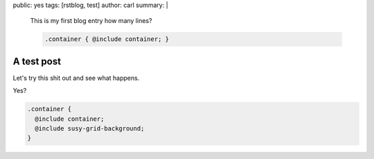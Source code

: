 public: yes
tags: [rstblog, test]
author: carl
summary: |
  This is my first blog entry
  how many lines?

  .. code:: scss

    .container { @include container; }


A test post
===========

Let's try this shit out and see what happens.


Yes?

.. code:: scss

  .container {
    @include container;
    @include susy-grid-background;
  }
